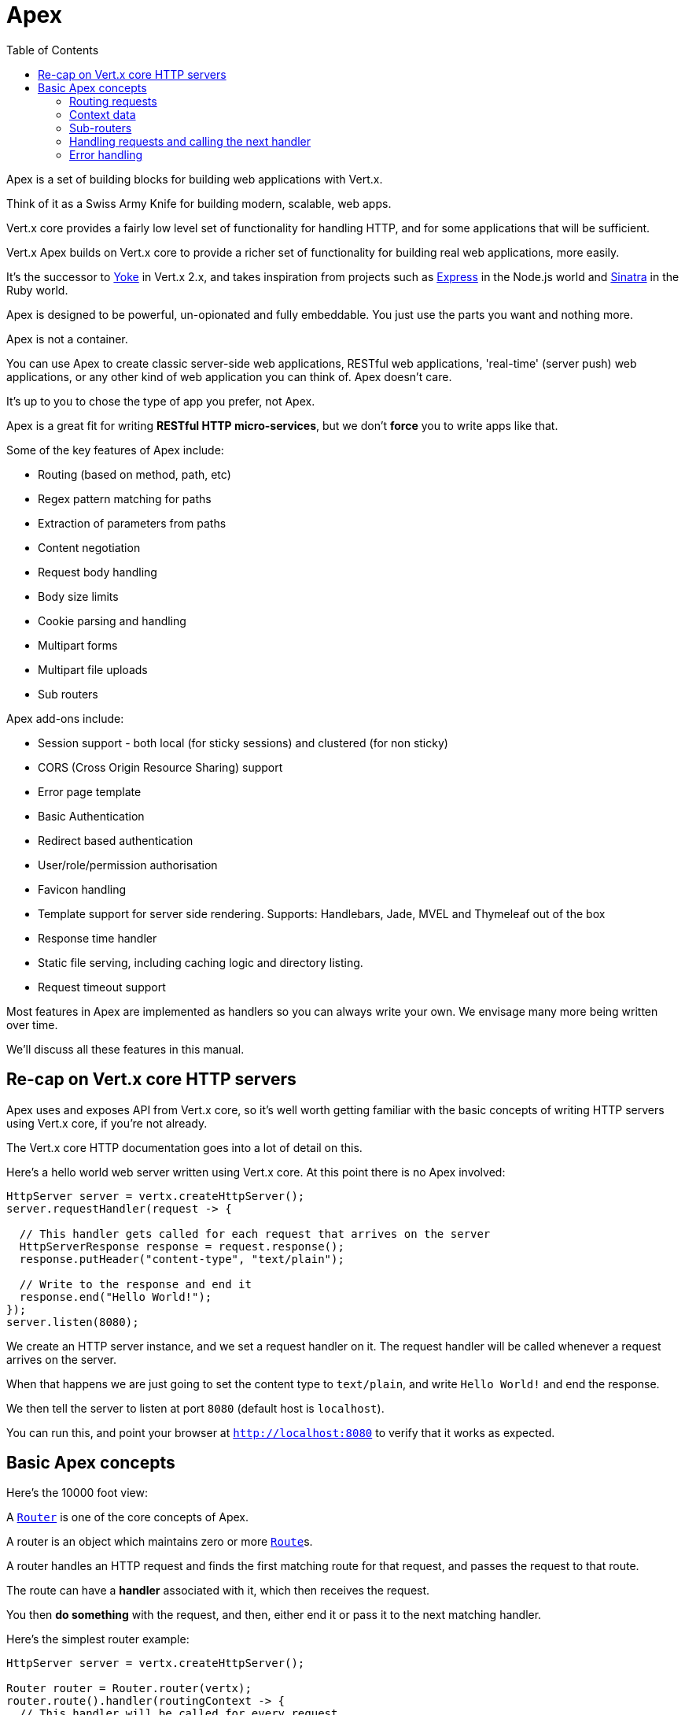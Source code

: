 = Apex
:toc: left

Apex is a set of building blocks for building web applications with Vert.x.

Think of it as a Swiss Army Knife for building
modern, scalable, web apps.

Vert.x core provides a fairly low level set of functionality for handling HTTP, and for some applications
that will be sufficient.

Vert.x Apex builds on Vert.x core to provide a richer set of functionality for building real web applications, more
easily.

It's the successor to http://pmlopes.github.io/yoke/[Yoke] in Vert.x 2.x, and takes inspiration from projects such
as http://expressjs.com/[Express] in the Node.js world and http://www.sinatrarb.com/[Sinatra] in the Ruby world.

Apex is designed to be powerful, un-opionated and fully embeddable. You just use the parts you want and nothing more.

Apex is not a container.

You can use Apex to create classic server-side web applications, RESTful web applications, 'real-time' (server push)
web applications, or any other kind of web application you can think of. Apex doesn't care.

It's up to you to chose the type of app you prefer, not Apex.

Apex is a great fit for writing *RESTful HTTP micro-services*, but we don't *force* you to write apps like that.

Some of the key features of Apex include:

* Routing (based on method, path, etc)
* Regex pattern matching for paths
* Extraction of parameters from paths
* Content negotiation
* Request body handling
* Body size limits
* Cookie parsing and handling
* Multipart forms
* Multipart file uploads
* Sub routers

Apex add-ons include:

* Session support - both local (for sticky sessions) and clustered (for non sticky)
* CORS (Cross Origin Resource Sharing) support
* Error page template
* Basic Authentication
* Redirect based authentication
* User/role/permission authorisation
* Favicon handling
* Template support for server side rendering. Supports: Handlebars, Jade, MVEL and Thymeleaf out of the box
* Response time handler
* Static file serving, including caching logic and directory listing.
* Request timeout support

Most features in Apex are implemented as handlers so you can always write your own. We envisage many more being written
over time.

We'll discuss all these features in this manual.

== Re-cap on Vert.x core HTTP servers

Apex uses and exposes API from Vert.x core, so it's well worth getting familiar with the basic concepts of writing
HTTP servers using Vert.x core, if you're not already.

The Vert.x core HTTP documentation goes into a lot of detail on this.

Here's a hello world web server written using Vert.x core. At this point there is no Apex involved:

[source,java]
----
HttpServer server = vertx.createHttpServer();
server.requestHandler(request -> {

  // This handler gets called for each request that arrives on the server
  HttpServerResponse response = request.response();
  response.putHeader("content-type", "text/plain");

  // Write to the response and end it
  response.end("Hello World!");
});
server.listen(8080);
----

We create an HTTP server instance, and we set a request handler on it. The request handler will be called whenever
a request arrives on the server.

When that happens we are just going to set the content type to `text/plain`, and write `Hello World!` and end the
response.

We then tell the server to listen at port `8080` (default host is `localhost`).

You can run this, and point your browser at `http://localhost:8080` to verify that it works as expected.

== Basic Apex concepts

Here's the 10000 foot view:

A link:apidocs/io/vertx/ext/apex/core/Router.html[`Router`] is one of the core concepts of Apex.

A router is an object which maintains zero or more link:apidocs/io/vertx/ext/apex/core/Route.html[`Route`]s.

A router handles an HTTP request and finds the first matching route for that request, and passes the request to that route.

The route can have a *handler* associated with it, which then receives the request.

You then *do something* with the request, and then, either end it or pass it to the next matching handler.

Here's the simplest router example:

[source,java]
----
HttpServer server = vertx.createHttpServer();

Router router = Router.router(vertx);
router.route().handler(routingContext -> {
  // This handler will be called for every request
  HttpServerResponse response = routingContext.response();
  response.putHeader("content-type", "text/plain");
  // Write to the response and end it
  response.end("Hello World from Apex!");
});
server.requestHandler(router::accept);
server.listen(8080);
----

It's basically does the same thing as the Vert.x Core HTTP server hello world example from the previous section,
but this time using Apex.

We create an HTTP server as before, then we create a router.

Once we've done that we create a simple route with no matching criteria so it will match *all* requests that arrive on the server.

We then specify a handler for that route. That handler will be called for all requests that arrive on the server.

The object that gets passed into the handler is a link:apidocs/io/vertx/ext/apex/core/RoutingContext.html[`RoutingContext`] - this contains
the standard Vert.x link:apidocs/io/vertx/core/http/HttpServerRequest.html[`HttpServerRequest`] and link:apidocs/io/vertx/core/http/HttpServerResponse.html[`HttpServerResponse`]
but also various other useful stuff that makes working with Apex simpler.

Once we've set up the handler, we set the request handler of the HTTP server to pass all incoming requests
to link:apidocs/io/vertx/ext/apex/core/Router.html#accept-io.vertx.core.http.HttpServerRequest-[`accept`].

So, that's the basics. Now we'll look at things in more detail:

=== Routing requests

There are many ways routes can be set-up to route requests to handlers. We'll look at them all here.

==== Routing by path

A route can be set-up to match the path from the request URI.

In this case it will match any request which has a path that *starts with* the specified path.

In the following example the handler will be called for all requests with a URI path that starts with
`/some/path/`.

For example `/some/path/foo.html` and `/some/path/otherdir/blah.css` would both match.

[source,java]
----
Route route = router.route().path("/some/path/");
route.handler(routingContext -> {
  // This handler will be called for any request with
  // a URI path that starts with `/some/path`
});
----

Alternatively the path can be specified when creating the route:

[source,java]
----
Route route = router.route("/some/path/");
route.handler(routingContext -> {
  // This handler will be called same as previous example
});
----

==== Routing with regular expressions

Regular expressions can also be used to match URI paths in routes.

As in straight path matching the regex is not an *exact match* for the path, but matches the start of the path.

[source,java]
----
Route route = router.route().pathRegex(".*foo");
route.handler(routingContext -> {
  // This handler will be called for:

  // /some/path/foo
  // /foo
  // /foo/bar/wibble/foo
  // /foo/bar

  // But not:
  // /bar/wibble
});
----

Alternatively the regex can be specified when creating the route:

[source,java]
----
Route route = router.routeWithRegex(".*foo");
route.handler(routingContext -> {
  // This handler will be called same as previous example
});
----

==== Routing by HTTP method

By default a route will match all HTTP methods.

If you want a route to only match for a specific HTTP method you can use link:apidocs/io/vertx/ext/apex/core/Route.html#method-io.vertx.core.http.HttpMethod-[`method`]

[source,java]
----
Route route = router.route().method(HttpMethod.POST);

route.handler(routingContext -> {
  // This handler will be called for any POST request
});
----

Or you can specify this with a path when creating the route:

[source,java]
----
Route route = router.route(HttpMethod.POST, "/some/path/");

route.handler(routingContext -> {
  // This handler will be called for any POST request to a URI path starting with /some/path/
});
----

If you want to specify a route will match for more than HTTP method you can call link:apidocs/io/vertx/ext/apex/core/Route.html#method-io.vertx.core.http.HttpMethod-[`method`]
multiple times:

[source,java]
----
Route route = router.route().method(HttpMethod.POST).method(HttpMethod.PUT);

route.handler(routingContext -> {
  // This handler will be called for any POST or PUT request
});
----

==== Route order

By default routes are matched in the order they are added to the router.

When a request arrives the router will step through each route and check if it matches, if it matches then
the handler for that route will be called.

If the handler subsequently calls link:apidocs/io/vertx/ext/apex/core/RoutingContext.html#next--[`next`] the handler for the next
matching route (if any) will be called. And so on.

Here's an example to illustrate this:

[source,java]
----
Route route1 = router.route("/some/path/").handler(routingContext -> {
  HttpServerResponse response = routingContext.response();
  response.write("route1\n");
  // Now call the next matching route
  routingContext.next();
});
Route route2 = router.route("/some/path/").handler(routingContext -> {
  HttpServerResponse response = routingContext.response();
  response.write("route2\n");
  // Now call the next matching route
  routingContext.next();
});
Route route3 = router.route("/some/path/").handler(routingContext -> {
  HttpServerResponse response = routingContext.response();
  response.write("route3");
  // Now end the response
  routingContext.response().end();
});
----

In the above example the response will contain:

----
route1
route2
route3
----

As the routes have been called in that order for any request that starts with `/some/path`.

If you want to override the default ordering for routes, you can do so using link:apidocs/io/vertx/ext/apex/core/Route.html#order-int-[`order`],
specifying an integer value.

Default routes are assigned an implicit order corresponding to the order in which they were added to the router, with
the first route numbered `0`, the second route numbered `1`, and so on.

By specifying an order for the route you can override the default ordering. Order can also be negative, e.g. if you
want to ensure a route is evaluated before route number `0`.

Let's change the ordering of route2 so it runs before route1:

[source,java]
----
Route route1 = router.route("/some/path/").handler(routingContext -> {
  HttpServerResponse response = routingContext.response();
  response.write("route1\n");
  // Now call the next matching route
  routingContext.next();
});
Route route2 = router.route("/some/path/").handler(routingContext -> {
  HttpServerResponse response = routingContext.response();
  response.write("route2\n");
  // Now call the next matching route
  routingContext.next();
});
Route route3 = router.route("/some/path/").handler(routingContext -> {
  HttpServerResponse response = routingContext.response();
  response.write("route3");
  // Now end the response
  routingContext.response().end();
});
// Change the order of route2 so it runs before route1
route2.order(-1);
----

then the response will now contain:

----
route2
route1
route3
----

If two matching routes have the same value of order, then they will be called in the order they were added.

You can also specify a route is handled last, with link:apidocs/io/vertx/ext/apex/core/Route.html#last-boolean-[`last`]

==== Enabling and disabling routes

You can disable a route with link:apidocs/io/vertx/ext/apex/core/Route.html#disable--[`disable`].

A disabled route will be ignored when matching.

You can re-enable a disabled route with link:apidocs/io/vertx/ext/apex/core/Route.html#enable--[`enable`]

==== Content based routing

Apex supports content based routing which allows request to be routed to specific handlers depending on the
MIME type of the request body as specified in the `content-type` header, and/or the set of MIME types the client
accepts as specified in the `accept` header.

===== Routing based on MIME type of request

You can specify that a route will match against matching request MIME types using link:apidocs/io/vertx/ext/apex/core/Route.html#consumes-java.lang.String-[`consumes`].

In this case, the request will contain a `content-type` header specifying the MIME type of the request body.

This will be matched against the value specified in link:apidocs/io/vertx/ext/apex/core/Route.html#consumes-java.lang.String-[`consumes`].

Basically, `consumes` is describing which MIME types the route will consume.

Matching can be done on exact MIME type matches:

[source,java]
----
router.route().consumes("text/html").handler(routingContext -> {
  // This handler will be called for any request with
  // content-type header set to `text/html`
});
----

Multiple exact matches can also be specified:

[source,java]
----
router.route().consumes("text/html").consumes("text/plain").handler(routingContext -> {
  // This handler will be called for any request with
  // content-type header set to `text/html` or `text/plain`.
});
----

Matching on wildcards for the sub-type is supported:

[source,java]
----
router.route().consumes("text/*").handler(routingContext -> {
  // This handler will be called for any request with top level type `text
  // e.g. content-type header set to `text/html` or `text/plain` will both match
});
----

And you can also match on the top level type

[source,java]
----
router.route().consumes("*/json").handler(routingContext -> {
  // This handler will be called for any request with sub-type json
  // e.g. content-type header set to `text/json` or `application/json` will both match
});
----

If you don't specify a `/` in the consumers, it will assume you meant the sub-type.

===== Routing based on MIME types acceptable by the client

The HTTP `accept` header is used to signify what MIME types of the response are acceptable to the client.

An `accept` header can have multiple MIME types separated by `,`. MIME types can also have a q value appended to them
which signifies a weighting to apply if more than one response MIME type is available matching the accept header.

By using link:apidocs/io/vertx/ext/apex/core/Route.html#produces-java.lang.String-[`produces`] you define which MIME type(s) the route produces, e.g. the
following handler produces a response with MIME type `application/json`.

This will then match against

==== Combining routing criteria

You can combine routing criteria in many different ways

(example of path, methods, content based)

=== Context data

=== Sub-routers

=== Handling requests and calling the next handler

When a route matches the handler for the route will be called, passing in an instance of link:apidocs/io/vertx/ext/apex/core/RoutingContext.html[`RoutingContext`].

If you don't end the request in your handler, you can call link:apidocs/io/vertx/ext/apex/core/RoutingContext.html#next--[`next`] then the router
will call the next matching route handler (if any).

You don't have to call link:apidocs/io/vertx/ext/apex/core/RoutingContext.html#next--[`next`] before the handler has finished executing.
You can do this some time later, if you want:

[source,java]
----
Route route1 = router.route("/some/path/").handler(routingContext -> {
  HttpServerResponse response = routingContext.response();
  response.write("route1\n");
  // Call the next matching route after a 5 second delay
  routingContext.vertx().setTimer(5000, tid -> routingContext.next());
});
Route route2 = router.route("/some/path/").handler(routingContext -> {
  HttpServerResponse response = routingContext.response();
  response.write("route2\n");
  // Call the next matching route after a 5 second delay
  routingContext.vertx().setTimer(5000, tid ->  routingContext.next());
});
Route route3 = router.route("/some/path/").handler(routingContext -> {
  HttpServerResponse response = routingContext.response();
  response.write("route3");
  // Now end the response
  routingContext.response().end();
});
// Change the order of route2 so it runs before route1
route2.order(-1);
----

In the above example `route1` is written to the response, then 5 seconds later `route2` is written to the response,
then 5 seconds later `route3` is written to the response and the response is ended.

Note, all this happens without any thread blocking.

=== Error handling